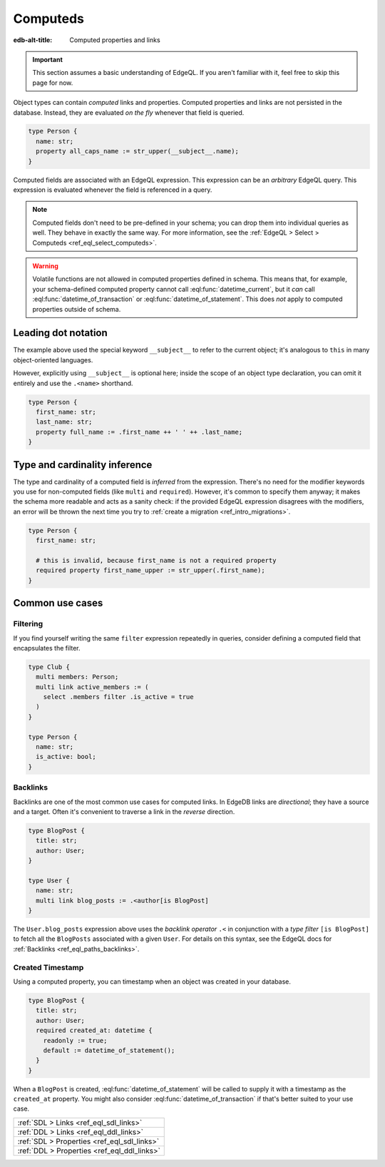 .. _ref_datamodel_computed:

=========
Computeds
=========

:edb-alt-title: Computed properties and links

.. important::

  This section assumes a basic understanding of EdgeQL. If you aren't familiar
  with it, feel free to skip this page for now.

Object types can contain *computed* links and properties. Computed properties
and links are not persisted in the database. Instead, they are evaluated *on
the fly* whenever that field is queried.

.. code-block:: sdl
  :version-lt: 3.0

  type Person {
    property name -> str;
    property all_caps_name := str_upper(__subject__.name);
  }


.. code-block:: sdl

  type Person {
    name: str;
    property all_caps_name := str_upper(__subject__.name);
  }

Computed fields are associated with an EdgeQL expression. This expression
can be an *arbitrary* EdgeQL query. This expression is evaluated whenever the
field is referenced in a query.

.. note::

  Computed fields don't need to be pre-defined in your schema; you can drop
  them into individual queries as well. They behave in exactly the same way.
  For more information, see the :ref:`EdgeQL > Select > Computeds
  <ref_eql_select_computeds>`.

.. warning::

  Volatile functions are not allowed in computed properties defined in schema.
  This means that, for example, your schema-defined computed property cannot
  call :eql:func:`datetime_current`, but it *can* call
  :eql:func:`datetime_of_transaction` or :eql:func:`datetime_of_statement`.
  This does *not* apply to computed properties outside of schema.

.. _ref_dot_notation:

Leading dot notation
--------------------

The example above used the special keyword ``__subject__`` to refer to
the current object; it's analogous to ``this`` in many object-oriented
languages.

However, explicitly using ``__subject__`` is optional here; inside the scope of
an object type declaration, you can omit it entirely and use the ``.<name>``
shorthand.

.. code-block:: sdl
  :version-lt: 3.0

  type Person {
    property first_name -> str;
    property last_name -> str;
    property full_name := .first_name ++ ' ' ++ .last_name;
  }


.. code-block:: sdl

  type Person {
    first_name: str;
    last_name: str;
    property full_name := .first_name ++ ' ' ++ .last_name;
  }

Type and cardinality inference
------------------------------

The type and cardinality of a computed field is *inferred* from the expression.
There's no need for the modifier keywords you use for non-computed fields (like
``multi`` and ``required``). However, it's common to specify them anyway; it
makes the schema more readable and acts as a sanity check: if the provided
EdgeQL expression disagrees with the modifiers, an error will be thrown the
next time you try to :ref:`create a migration <ref_intro_migrations>`.

.. code-block:: sdl
  :version-lt: 3.0

  type Person {
    property first_name -> str;

    # this is invalid, because first_name is not a required property
    required property first_name_upper := str_upper(.first_name);
  }


.. code-block:: sdl

  type Person {
    first_name: str;

    # this is invalid, because first_name is not a required property
    required property first_name_upper := str_upper(.first_name);
  }

Common use cases
----------------

Filtering
^^^^^^^^^

If you find yourself writing the same ``filter`` expression repeatedly in
queries, consider defining a computed field that encapsulates the filter.

.. code-block:: sdl
  :version-lt: 3.0

  type Club {
    multi link members -> Person;
    multi link active_members := (
      select .members filter .is_active = true
    )
  }

  type Person {
    property name -> str;
    property is_active -> bool;
  }


.. code-block:: sdl

  type Club {
    multi members: Person;
    multi link active_members := (
      select .members filter .is_active = true
    )
  }

  type Person {
    name: str;
    is_active: bool;
  }

.. _ref_datamodel_links_backlinks:

Backlinks
^^^^^^^^^

Backlinks are one of the most common use cases for computed links. In EdgeDB
links are *directional*; they have a source and a target. Often it's convenient
to traverse a link in the *reverse* direction.

.. code-block:: sdl
  :version-lt: 3.0

  type BlogPost {
    property title -> str;
    link author -> User;
  }

  type User {
    property name -> str;
    multi link blog_posts := .<author[is BlogPost]
  }


.. code-block:: sdl

  type BlogPost {
    title: str;
    author: User;
  }

  type User {
    name: str;
    multi link blog_posts := .<author[is BlogPost]
  }

The ``User.blog_posts`` expression above uses the *backlink operator* ``.<`` in
conjunction with a *type filter* ``[is BlogPost]`` to fetch all the
``BlogPosts`` associated with a given ``User``. For details on this syntax, see
the EdgeQL docs for :ref:`Backlinks <ref_eql_paths_backlinks>`.

Created Timestamp
^^^^^^^^^^^^^^^^^

Using a computed property, you can timestamp when an object was created in your
database.

.. code-block:: sdl
  :version-lt: 3.0

  type BlogPost {
    property title -> str;
    link author -> User;
    required property created_at -> datetime {
      readonly := true;
      default := datetime_of_statement();
    }
  }


.. code-block:: sdl

  type BlogPost {
    title: str;
    author: User;
    required created_at: datetime {
      readonly := true;
      default := datetime_of_statement();
    }
  }

When a ``BlogPost`` is created, :eql:func:`datetime_of_statement` will be
called to supply it with a timestamp as the ``created_at`` property. You might
also consider :eql:func:`datetime_of_transaction` if that's better suited to
your use case.


.. list-table::
  :class: seealso

  * - :ref:`SDL > Links <ref_eql_sdl_links>`
  * - :ref:`DDL > Links <ref_eql_ddl_links>`
  * - :ref:`SDL > Properties <ref_eql_sdl_links>`
  * - :ref:`DDL > Properties <ref_eql_ddl_links>`
